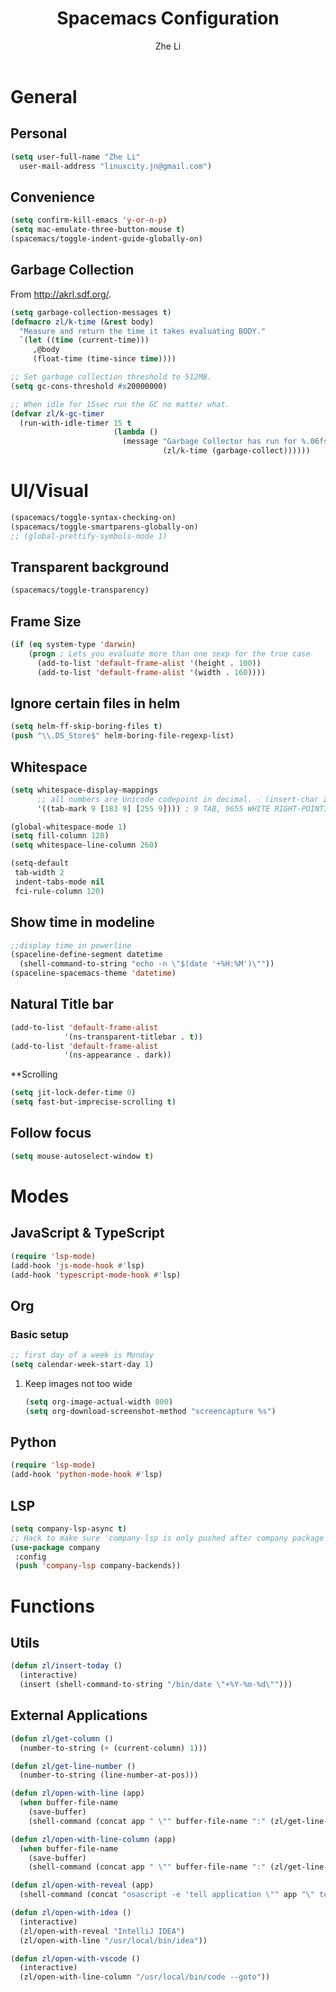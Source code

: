 #+TITLE: Spacemacs Configuration
#+AUTHOR: Zhe Li
#+EMAIL: linucity.jn@gmail.com
#+STARTUP: content
* General
** Personal
#+begin_src emacs-lisp :results none
  (setq user-full-name "Zhe Li"
    user-mail-address "linuxcity.jn@gmail.com")
#+end_src
** Convenience
   #+begin_src emacs-lisp :results none
     (setq confirm-kill-emacs 'y-or-n-p)
     (setq mac-emulate-three-button-mouse t)
     (spacemacs/toggle-indent-guide-globally-on)
   #+end_src
** Garbage Collection
From http://akrl.sdf.org/.
#+begin_src emacs-lisp :results none
  (setq garbage-collection-messages t)
  (defmacro zl/k-time (&rest body)
    "Measure and return the time it takes evaluating BODY."
    `(let ((time (current-time)))
       ,@body
       (float-time (time-since time))))

  ;; Set garbage collection threshold to 512MB.
  (setq gc-cons-threshold #x20000000)

  ;; When idle for 15sec run the GC no matter what.
  (defvar zl/k-gc-timer
    (run-with-idle-timer 15 t
                         (lambda ()
                           (message "Garbage Collector has run for %.06fsec"
                                    (zl/k-time (garbage-collect))))))
#+end_src

* UI/Visual
#+begin_src emacs-lisp :results none
(spacemacs/toggle-syntax-checking-on)
(spacemacs/toggle-smartparens-globally-on)
;; (global-prettify-symbols-mode 1)
#+End_src
** Transparent background
#+begin_src emacs-lisp :results none
(spacemacs/toggle-transparency)
#+end_src
** Frame Size
   #+begin_src emacs-lisp :results none
          (if (eq system-type 'darwin)
              (progn ; Lets you evaluate more than one sexp for the true case
                (add-to-list 'default-frame-alist '(height . 100))
                (add-to-list 'default-frame-alist '(width . 160))))
   #+end_src
** Ignore certain files in helm
#+begin_src emacs-lisp :results none
(setq helm-ff-skip-boring-files t)
(push "\\.DS_Store$" helm-boring-file-regexp-list)
#+end_src
** Whitespace
   #+begin_src emacs-lisp :results none
     (setq whitespace-display-mappings
           ;; all numbers are Unicode codepoint in decimal. ⁖ (insert-char 182 1)
           '((tab-mark 9 [183 9] [255 9]))) ; 9 TAB, 9655 WHITE RIGHT-POINTING TRIANGLE 「▷」

     (global-whitespace-mode 1)
     (setq fill-column 120)
     (setq whitespace-line-column 260)

     (setq-default
      tab-width 2
      indent-tabs-mode nil
      fci-rule-column 120)
   #+end_src
** Show time in modeline
   #+begin_src emacs-lisp :results none
     ;;display time in powerline
     (spaceline-define-segment datetime
       (shell-command-to-string "echo -n \"$(date '+%H:%M')\""))
     (spaceline-spacemacs-theme 'datetime)
   #+end_src
** Natural Title bar
#+begin_src emacs-lisp :results none
  (add-to-list 'default-frame-alist
              '(ns-transparent-titlebar . t))
  (add-to-list 'default-frame-alist
              '(ns-appearance . dark))
#+end_src
**Scrolling
#+begin_src emacs-lisp :results none
(setq jit-lock-defer-time 0)
(setq fast-but-imprecise-scrolling t)
#+end_src
** Follow focus
#+begin_src emacs-lisp :results none
  (setq mouse-autoselect-window t)
#+end_src

* Modes
** JavaScript & TypeScript
#+begin_src emacs-lisp :results none
(require 'lsp-mode)
(add-hook 'js-mode-hook #'lsp)
(add-hook 'typescript-mode-hook #'lsp)
#+end_src
** Org
*** Basic setup
    #+begin_src emacs-lisp :results none
    ;; first day of a week is Monday
    (setq calendar-week-start-day 1)

    #+end_src
**** Keep images not too wide
#+begin_src emacs-lisp :results none
(setq org-image-actual-width 800)
(setq org-download-screenshot-method "screencapture %s")
#+end_src
** Python
#+begin_src emacs-lisp :results none
(require 'lsp-mode)
(add-hook 'python-mode-hook #'lsp)
#+end_src
** LSP
    #+begin_src emacs-lisp :results none
      (setq company-lsp-async t)
      ;; Hack to make sure 'company-lsp is only pushed after company package is loaded
      (use-package company
       :config
       (push 'company-lsp company-backends))
    #+end_src

* Functions
** Utils
#+begin_src emacs-lisp :results none
  (defun zl/insert-today ()
    (interactive)
    (insert (shell-command-to-string "/bin/date \"+%Y-%m-%d\"")))

#+end_src

** External Applications
#+begin_src emacs-lisp :results none
  (defun zl/get-column ()
    (number-to-string (+ (current-column) 1)))

  (defun zl/get-line-number ()
    (number-to-string (line-number-at-pos)))

  (defun zl/open-with-line (app)
    (when buffer-file-name
      (save-buffer)
      (shell-command (concat app " \"" buffer-file-name ":" (zl/get-line-number) "\""))))

  (defun zl/open-with-line-column (app)
    (when buffer-file-name
      (save-buffer)
      (shell-command (concat app " \"" buffer-file-name ":" (zl/get-line-number) ":" (zl/get-column) "\""))))

  (defun zl/open-with-reveal (app)
    (shell-command (concat "osascript -e 'tell application \"" app "\" to activate'")))

  (defun zl/open-with-idea ()
    (interactive)
    (zl/open-with-reveal "IntelliJ IDEA")
    (zl/open-with-line "/usr/local/bin/idea"))

  (defun zl/open-with-vscode ()
    (interactive)
    (zl/open-with-line-column "/usr/local/bin/code --goto"))

#+end_src
